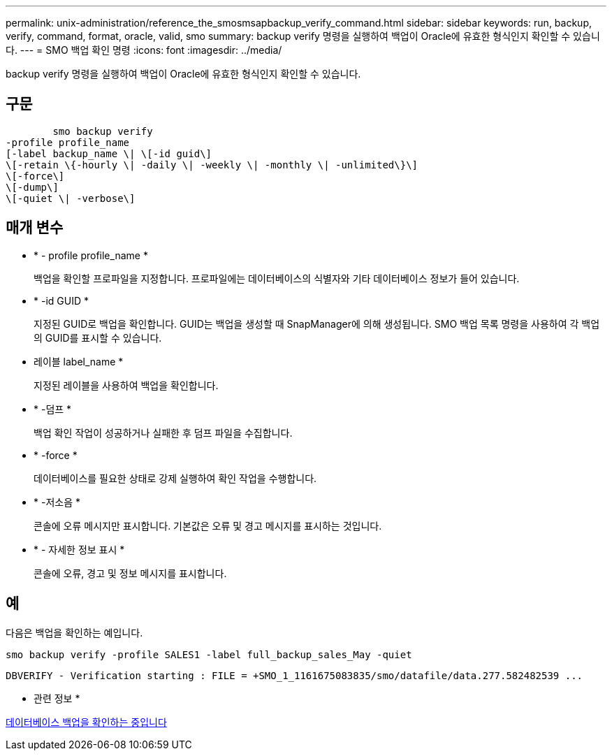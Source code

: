 ---
permalink: unix-administration/reference_the_smosmsapbackup_verify_command.html 
sidebar: sidebar 
keywords: run, backup, verify, command, format, oracle, valid, smo 
summary: backup verify 명령을 실행하여 백업이 Oracle에 유효한 형식인지 확인할 수 있습니다. 
---
= SMO 백업 확인 명령
:icons: font
:imagesdir: ../media/


[role="lead"]
backup verify 명령을 실행하여 백업이 Oracle에 유효한 형식인지 확인할 수 있습니다.



== 구문

[listing]
----

        smo backup verify
-profile profile_name
[-label backup_name \| \[-id guid\]
\[-retain \{-hourly \| -daily \| -weekly \| -monthly \| -unlimited\}\]
\[-force\]
\[-dump\]
\[-quiet \| -verbose\]
----


== 매개 변수

* * - profile profile_name *
+
백업을 확인할 프로파일을 지정합니다. 프로파일에는 데이터베이스의 식별자와 기타 데이터베이스 정보가 들어 있습니다.

* * -id GUID *
+
지정된 GUID로 백업을 확인합니다. GUID는 백업을 생성할 때 SnapManager에 의해 생성됩니다. SMO 백업 목록 명령을 사용하여 각 백업의 GUID를 표시할 수 있습니다.

* 레이블 label_name *
+
지정된 레이블을 사용하여 백업을 확인합니다.

* * -덤프 *
+
백업 확인 작업이 성공하거나 실패한 후 덤프 파일을 수집합니다.

* * -force *
+
데이터베이스를 필요한 상태로 강제 실행하여 확인 작업을 수행합니다.

* * -저소음 *
+
콘솔에 오류 메시지만 표시합니다. 기본값은 오류 및 경고 메시지를 표시하는 것입니다.

* * - 자세한 정보 표시 *
+
콘솔에 오류, 경고 및 정보 메시지를 표시합니다.





== 예

다음은 백업을 확인하는 예입니다.

[listing]
----
smo backup verify -profile SALES1 -label full_backup_sales_May -quiet
----
[listing]
----
DBVERIFY - Verification starting : FILE = +SMO_1_1161675083835/smo/datafile/data.277.582482539 ...
----
* 관련 정보 *

xref:task_verifying_database_backups.adoc[데이터베이스 백업을 확인하는 중입니다]
